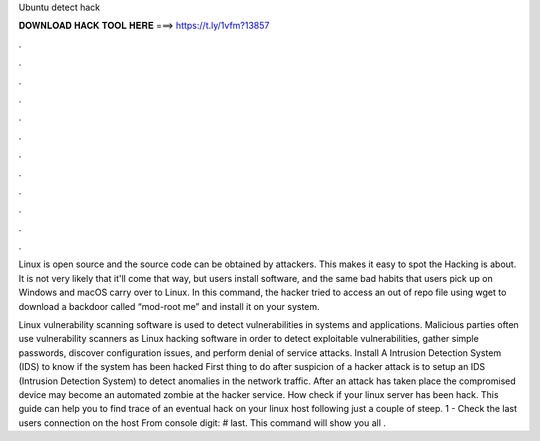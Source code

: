 Ubuntu detect hack



𝐃𝐎𝐖𝐍𝐋𝐎𝐀𝐃 𝐇𝐀𝐂𝐊 𝐓𝐎𝐎𝐋 𝐇𝐄𝐑𝐄 ===> https://t.ly/1vfm?13857



.



.



.



.



.



.



.



.



.



.



.



.

Linux is open source and the source code can be obtained by attackers. This makes it easy to spot the  Hacking is about. It is not very likely that it'll come that way, but users install software, and the same bad habits that users pick up on Windows and macOS carry over to Linux. In this command, the hacker tried to access an out of repo file using wget to download a backdoor called “mod-root me” and install it on your system.

Linux vulnerability scanning software is used to detect vulnerabilities in systems and applications. Malicious parties often use vulnerability scanners as Linux hacking software in order to detect exploitable vulnerabilities, gather simple passwords, discover configuration issues, and perform denial of service attacks. Install A Intrusion Detection System (IDS) to know if the system has been hacked First thing to do after suspicion of a hacker attack is to setup an IDS (Intrusion Detection System) to detect anomalies in the network traffic. After an attack has taken place the compromised device may become an automated zombie at the hacker service. How check if your linux server has been hack. This guide can help you to find trace of an eventual hack on your linux host following just a couple of steep. 1 - Check the last users connection on the host From console digit: # last. This command will show you all .
